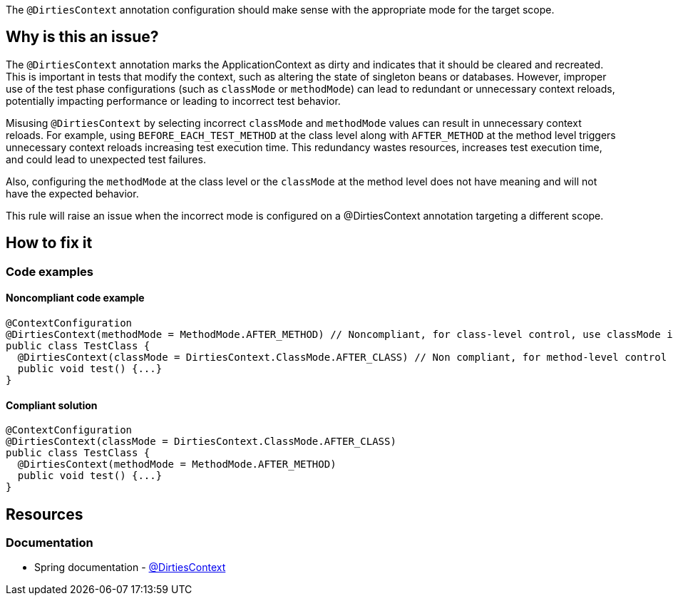 The `@DirtiesContext` annotation configuration should make sense with the appropriate mode for the target scope.

== Why is this an issue?

The `@DirtiesContext` annotation marks the ApplicationContext as dirty and indicates that it should be cleared and recreated. 
This is important in tests that modify the context, such as altering the state of singleton beans or databases. 
However, improper use of the test phase configurations (such as `classMode` or `methodMode`) can lead to redundant or unnecessary context reloads, 
potentially impacting performance or leading to incorrect test behavior.

Misusing `@DirtiesContext` by selecting incorrect `classMode` and `methodMode` values can result in unnecessary context reloads. 
For example, using `BEFORE_EACH_TEST_METHOD` at the class level along with `AFTER_METHOD` at the method level triggers unnecessary context reloads increasing test execution time.
This redundancy wastes resources, increases test execution time, and could lead to unexpected test failures.

Also, configuring the `methodMode` at the class level or the `classMode` at the method level does not have meaning and will not have the expected behavior.

This rule will raise an issue when the incorrect mode is configured on a @DirtiesContext annotation targeting a different scope.

== How to fix it

=== Code examples

==== Noncompliant code example

[source,java,diff-id=1,diff-type=noncompliant]
----
@ContextConfiguration
@DirtiesContext(methodMode = MethodMode.AFTER_METHOD) // Noncompliant, for class-level control, use classMode instead.
public class TestClass {
  @DirtiesContext(classMode = DirtiesContext.ClassMode.AFTER_CLASS) // Non compliant, for method-level control use methodMode instead
  public void test() {...}
}
----

==== Compliant solution

[source,java,diff-id=1,diff-type=compliant]
----
@ContextConfiguration
@DirtiesContext(classMode = DirtiesContext.ClassMode.AFTER_CLASS)
public class TestClass {
  @DirtiesContext(methodMode = MethodMode.AFTER_METHOD)
  public void test() {...}
}
----

== Resources

=== Documentation

* Spring documentation - https://docs.spring.io/spring-framework/docs/current/javadoc-api/org/springframework/test/annotation/DirtiesContext.html[@DirtiesContext]
